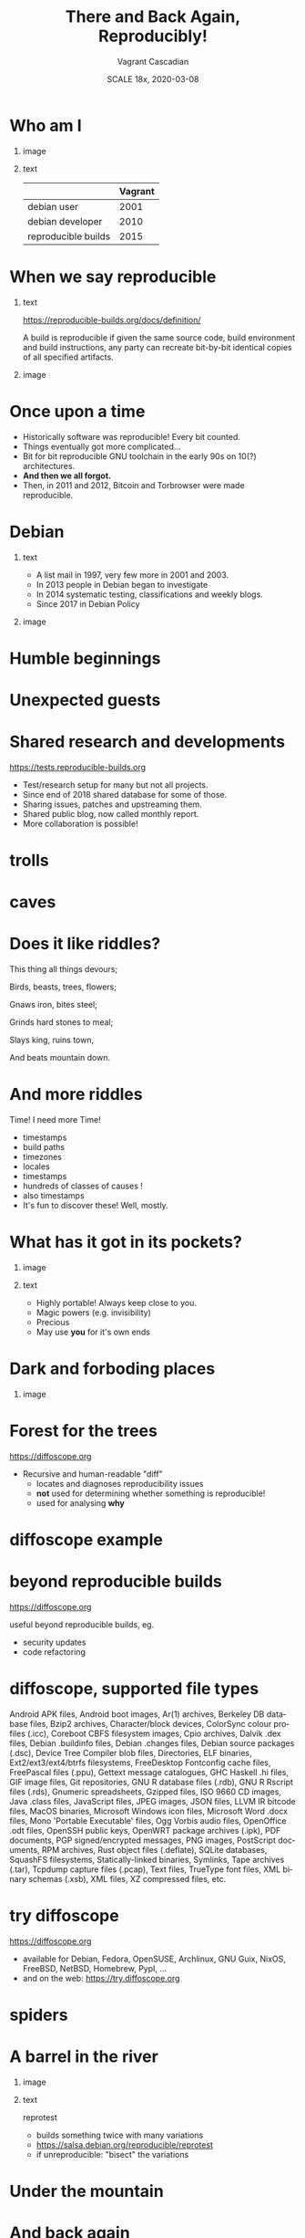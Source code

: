 #+TITLE: There and Back Again, Reproducibly!
#+AUTHOR: Vagrant Cascadian
#+EMAIL: vagrant@reproducible-builds.org
#+DATE: SCALE 18x, 2020-03-08
#+LANGUAGE:  en
#+OPTIONS:   H:1 num:t toc:nil \n:nil @:t ::t |:t ^:t -:t f:t *:t <:t
#+OPTIONS:   TeX:t LaTeX:t skip:nil d:nil todo:t pri:nil tags:not-in-toc
#+OPTIONS: ^:nil
#+INFOJS_OPT: view:nil toc:nil ltoc:t mouse:underline buttons:0 path:http://orgmode.org/org-info.js
#+EXPORT_SELECT_TAGS: export
#+EXPORT_EXCLUDE_TAGS: noexport
#+startup: beamer
#+LaTeX_CLASS: beamer
#+LaTeX_CLASS_OPTIONS: [bigger]
#+latex_header: \mode<beamer>{\usetheme{Madrid}}
#+LaTeX_CLASS_OPTIONS: [aspectratio=169]
#+BEGIN_comment
There and Back Again, Reproducibly!
SCALE 18x, Pasadena, California
2020-03-08 16:30 to 17:30
Room 106

There is an epic journey from reviewed source code to the code you
actually run on your computer, and things can go quietly wrong along
the way!

We can't do absolutely everything ourselves by hand, so we necessarily
put trust into something or someone along the way. Will you join us on
our journey, brave adventurer?

What happens to your code as it passes through dark forests,
trecherous mountain passes, or deep forboding caverns? What if
something is quietly corrupting an otherwise trustworthy ally? Help
showing up, but with it's own motives?

Reproducible Builds gives a project confidence that the journey from
source code to binary code gets you there and back again.

https://reproducible-builds.org
#+END_comment

* Who am I

** image
    :PROPERTIES:
    :BEAMER_col: 0.4
    :END:

[[./images/vagrantupsidedown.png]]


** text
    :PROPERTIES:
    :BEAMER_col: 0.4
    :END:

  |                     | Vagrant |
  |---------------------+---------|
  | debian user         |    2001 |
  | debian developer    |    2010 |
  | reproducible builds |    2015 |

* When we say reproducible

** text
    :PROPERTIES:
    :BEAMER_col: 0.7
    :END:

https://reproducible-builds.org/docs/definition/

\vspace{\baselineskip}

A build is reproducible if given the same source code, build
environment and build instructions, any party can recreate bit-by-bit
identical copies of all specified artifacts.

** image
    :PROPERTIES:
    :BEAMER_col: 0.3
    :END:

[[./images/reproducible-builds.png]]

* Once upon a time

#+ATTR_BEAMER: :overlay <+->
- Historically software was reproducible! Every bit counted.
- Things eventually got more complicated...
- Bit for bit reproducible GNU toolchain in the early 90s on 10(?) architectures.
- *And then we all forgot.*
- Then, in 2011 and 2012, Bitcoin and Torbrowser were made reproducible.

* Debian

** text
    :PROPERTIES:
    :BEAMER_col: 0.60
    :END:

#+ATTR_BEAMER: :overlay <+->
- A list mail in 1997, very few more in 2001 and 2003.
- In 2013 people in Debian began to investigate
- In 2014 systematic testing, classifications and weekly blogs.
- Since 2017 in Debian Policy

** image
    :PROPERTIES:
    :BEAMER_col: 0.40
    :END:

[[./images/stats_pkg_state.png]]

* Humble beginnings

[[./images/800px-Hobbit_holes_reflected_in_water.jpg]]

* Unexpected guests

[[./images/r-b-projects.png]]

* Shared research and developments

https://tests.reproducible-builds.org

\vspace{\baselineskip}

#+ATTR_BEAMER: :overlay <+->
- Test/research setup for many but not all projects.
- Since end of 2018 shared database for some of those.
- Sharing issues, patches and upstreaming them.
- Shared public blog, now called monthly report.
- More collaboration is possible!

* trolls

[[./images/Trollschild.jpg]]

* caves

[[./images/1280px-Caverna-Morro-Preto-Parque_Estadual_Alto_Ribeira-Iporanga-Brasil.JPG]]

* Does it like riddles?

This thing all things devours;

Birds, beasts, trees, flowers;

Gnaws iron, bites steel;

Grinds hard stones to meal;

Slays king, ruins town,

And beats mountain down.

* And more riddles

Time! I need more Time!

#+ATTR_BEAMER: :overlay <+->
- timestamps
- build paths
- timezones
- locales
- timestamps
- hundreds of classes of causes !
- also timestamps
- It's fun to discover these! Well, mostly.

* What has it got in its pockets?

** image
    :PROPERTIES:
    :BEAMER_col: 0.5
    :END:

[[./images/887px-Unico_Anello.png]]

** text
    :PROPERTIES:
    :BEAMER_col: 0.4
    :END:

#+ATTR_BEAMER: :overlay <+->
- Highly portable! Always keep close to you.
- Magic powers (e.g. invisibility)
- Precious
- May use *you* for it's own ends

* Dark and forboding places

** image
    :PROPERTIES:
    :BEAMER_col: 0.4
    :END:

[[./images/345px-Mirkwood_-_entrance.jpg]]

* Forest for the trees

https://diffoscope.org

\vspace{\baselineskip}

#+ATTR_BEAMER: :overlay <+->
- Recursive and human-readable "diff"
  - locates and diagnoses reproducibility issues
  - *not* used for determining whether something is reproducible!
  - used for analysing *why*

* diffoscope example

[[./images/diffoscope.png]]

* beyond reproducible builds

https://diffoscope.org

\vspace{\baselineskip}

useful beyond reproducible builds, eg.

#+ATTR_BEAMER: :overlay <+->
  - security updates
  - code refactoring

* diffoscope, supported file types

Android APK files, Android boot images, Ar(1) archives, Berkeley DB database files, Bzip2 archives, Character/block devices, ColorSync colour profiles (.icc), Coreboot CBFS filesystem images, Cpio archives, Dalvik .dex files, Debian .buildinfo files, Debian .changes files, Debian source packages (.dsc), Device Tree Compiler blob files, Directories, ELF binaries, Ext2/ext3/ext4/btrfs filesystems, FreeDesktop Fontconfig cache files, FreePascal files (.ppu), Gettext message catalogues, GHC Haskell .hi files, GIF image files, Git repositories, GNU R database files (.rdb), GNU R Rscript files (.rds), Gnumeric spreadsheets, Gzipped files, ISO 9660 CD images, Java .class files, JavaScript files, JPEG images, JSON files, LLVM IR bitcode files, MacOS binaries, Microsoft Windows icon files, Microsoft Word .docx files, Mono 'Portable Executable' files, Ogg Vorbis audio files, OpenOffice .odt files, OpenSSH public keys, OpenWRT package archives (.ipk), PDF documents, PGP signed/encrypted messages, PNG images, PostScript documents, RPM archives, Rust object files (.deflate), SQLite databases, SquashFS filesystems, Statically-linked binaries, Symlinks, Tape archives (.tar), Tcpdump capture files (.pcap), Text files, TrueType font files, XML binary schemas (.xsb), XML files, XZ compressed files, etc.

* try diffoscope

https://diffoscope.org

\vspace{\baselineskip}

#+ATTR_BEAMER: :overlay <+->
- available for Debian, Fedora, OpenSUSE, Archlinux, GNU Guix, NixOS, FreeBSD, NetBSD, Homebrew, PypI, ...
- and on the web: https://try.diffoscope.org

* spiders

[[./images/aranha.jpg]]

* A barrel in the river

** image
    :PROPERTIES:
    :BEAMER_col: 0.3
    :END:

[[./images/hobbit-on-a-barrel.jpeg]]

** text
    :PROPERTIES:
    :BEAMER_col: 0.6
    :END:

reprotest

#+ATTR_BEAMER: :overlay <+->
- builds something twice with many variations
- https://salsa.debian.org/reproducible/reprotest
- if unreproducible: "bisect" the variations

* Under the mountain

[[./images/640px-The_Hobbit_-_Smaug.jpg]]

* And back again

[[./images/800px-Hobbit_holes_reflected_in_water.jpg]]

* The End ... Or the Beginning?

[[./images/reproducible-builds.png]]

** text
    :PROPERTIES:
    :BEAMER_col: 0.67
    :END:

https://reproducible-builds.org

* Who watches

** image
    :PROPERTIES:
    :BEAMER_col: 0.4
    :END:

[[./images/Ring-eye-sauron.png]]

* Theory vs Praxis

#+ATTR_BEAMER: :overlay <+->
- 93% is a wonderful fantasy
- 7% of 30000 source packages means 2100 unreproducible source packages.
- And there's new software every hour
- Getting software reproducible in theory is only part of the way
- Hard work begins making reproducible builds in practice
  - distributed multi-party verification
  - meaningful end-user interfaces
- *There is a lot to do. Please. Help.*

* Councils of the Wise

https://reproducible-builds.org/events/

\vspace{\baselineskip}

Reproducible builds summits:

#+ATTR_BEAMER: :overlay <+->
- Athens 2015
- Berlin 2016
- Berlin 2017
- Paris 2018
- Marrakesh 2019
- ??? 2020

* Collaboration

https://reproducible-builds.org/contribute/

\vspace{\baselineskip}

** image
    :PROPERTIES:
    :BEAMER_col: 0.4
    :END:

[[./images/reprobuilds-display.jpeg]]

** text
    :PROPERTIES:
    :BEAMER_col: 0.6
    :END:

#+ATTR_BEAMER: :overlay <+->
- We stand on the shoulders of giants.
- And women, men and people of all genders,
- And elves and dwarves,
- And wizards and hobbits,
- And beings beyond our current imagination,
- And we welcome you.
- And we welcome Free Software.

* Questions?

Thank you for your time and contributions.

\vspace{\baselineskip}

It's been a long journey but we will get there. And back again, on to new journeys!

[[./images/reproducible-builds.png]]

** text
    :PROPERTIES:
    :BEAMER_col: 0.67
    :END:

https://reproducible-builds.org

* Copyright and attributions
\addtocounter{framenumber}{-1}
\tiny

  Copyright 2019 Vagrant Cascadian <vagrant@reproducible-builds.org>

  Copyright 2019 Holger Levsen <holger@layer-acht.org>

  This work is licensed under the Creative Commons
  Attribution-ShareAlike 4.0 International License.

  To view a copy of this license, visit
  https://creativecommons.org/licenses/by-sa/4.0/

\vspace{\baselineskip}

  Images downloaded from commons.wikimedia.org and licensed under the
  Creative Commons Attribution 2.0 Generic license:

  https://creativecommons.org/licenses/by/2.0/deed.en

  https://commons.wikimedia.org/wiki/File:Hobbit_holes_reflected_in_water.jpg
  https://commons.wikimedia.org/wiki/File:The_Hobbit_-_Smaug.jpg

  Except the ring, which is public domain and/or very, very permissive:

  https://commons.wikimedia.org/wiki/File:Unico_Anello.png

  Mirkwood and the Caverna Morro ..., licensed under:

  https://creativecommons.org/licenses/by-sa/3.0/deed.en
  https://commons.wikimedia.org/wiki/File:Mirkwood_-_entrance.jpg
  https://commons.wikimedia.org/wiki/File:Caverna-Morro-Preto-Parque_Estadual_Alto_Ribeira-Iporanga-Brasil.JPG

  The Troll sign ispublic domain:

  https://de.wikipedia.org/wiki/Datei:Trollschild.jpg

  And the logos, which are under their respective licenses. The compilation made by Holger is CC-SA 4.0 intl.

  Eye of sauron:

  https://creativecommons.org/licenses/by-sa/4.0/deed.en
  https://en.wikipedia.org/wiki/File:Ring-eye-sauron.gif

  reprobuilds-display from Jelle is under MIT:

  https://github.com/jelly/reproduciblebuilds-display

  stats_pkg_state has been generated by code licensed under GPL2, written by Holger and was downloaded from:

  https://tests.reproducible-builds.org/debian/unstable/amd64/stats_pkg_state.png

  hobbit-on-a-barrel.jpeg used under fair use.
